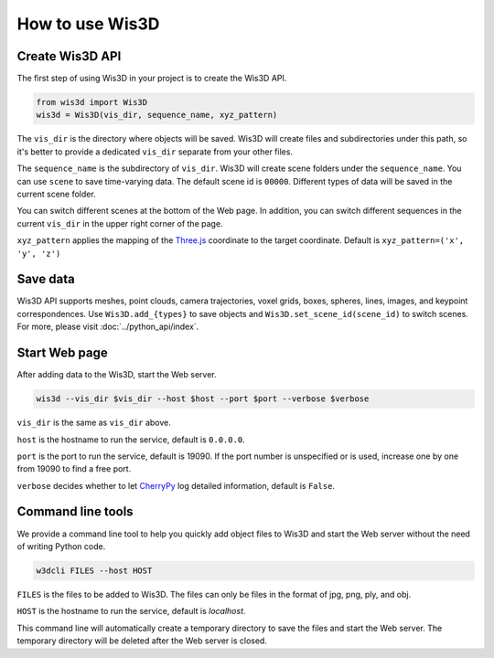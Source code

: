 How to use Wis3D
****************

Create Wis3D API
================

The first step of using Wis3D in your project is to create the Wis3D API.

.. code-block:: python

    from wis3d import Wis3D
    wis3d = Wis3D(vis_dir, sequence_name, xyz_pattern)

The ``vis_dir`` is the directory where objects will be saved. Wis3D will create files and subdirectories under this path, 
so it's better to provide a dedicated ``vis_dir`` separate from your other files.

The ``sequence_name`` is the subdirectory of ``vis_dir``. Wis3D will create scene folders under the ``sequence_name``. You can use ``scene`` to 
save time-varying data. The default scene id is ``00000``. Different types of data will be saved in the current scene folder. 

You can switch different scenes at the bottom of the Web page. In addition, you can switch different sequences in the current ``vis_dir`` in the 
upper right corner of the page.

.. image:: ../_static/tutorials/wis3d/total_page.png

``xyz_pattern`` applies the mapping of the `Three.js <https://threejs.org/>`_ coordinate to the target coordinate. Default is ``xyz_pattern=('x', 'y', 'z')``

Save data
=========

Wis3D API supports meshes, point clouds, camera trajectories, voxel grids, boxes, spheres, lines, images, and keypoint correspondences. 
Use ``Wis3D.add_{types}`` to save objects and ``Wis3D.set_scene_id(scene_id)`` to switch scenes. For more, please visit :doc:`../python_api/index`.


Start Web page
==============

After adding data to the Wis3D, start the Web server.

.. code-block:: bash

    wis3d --vis_dir $vis_dir --host $host --port $port --verbose $verbose

``vis_dir`` is the same as ``vis_dir`` above.

``host`` is the hostname to run the service, default is ``0.0.0.0``.

``port`` is the port to run the service, default is 19090. If the port number is unspecified or is used, increase one by one from 19090 to find a free port.

``verbose`` decides whether to let `CherryPy <https://docs.cherrypy.dev/en/latest/>`_ log detailed information, default is ``False``.


Command line tools
==============

We provide a command line tool to help you quickly add object files to Wis3D and start the Web server without the need of writing Python code.

.. code-block:: bash

    w3dcli FILES --host HOST

``FILES`` is the files to be added to Wis3D. The files can only be files in the format of jpg, png, ply, and obj.

``HOST`` is the hostname to run the service, default is `localhost`.

This command line will automatically create a temporary directory to save the files and start the Web server. The temporary directory will be deleted after the Web server is closed.

